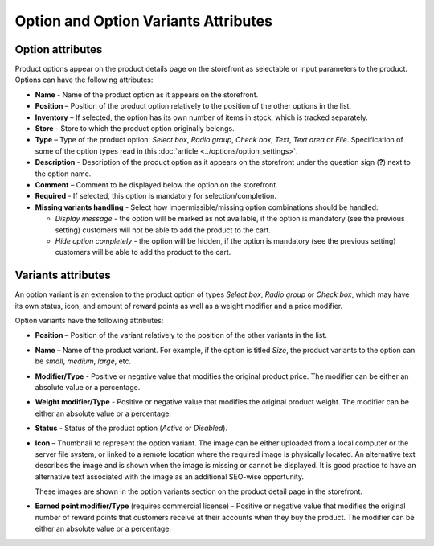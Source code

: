 *************************************
Option and Option Variants Attributes
*************************************

Option attributes
*****************

Product options appear on the product details page on the storefront as selectable or input parameters to the product. Options can have the following attributes:

*	**Name** - Name of the product option as it appears on the storefront.
*	**Position** – Position of the product option relatively to the position of the other options in the list.
*	**Inventory** – If selected, the option has its own number of items in stock, which is tracked separately.
*	**Store** - Store to which the product option originally belongs.
*	**Type** – Type of the product option: *Select box*, *Radio group*, *Check box*, *Text*, *Text area* or *File*. Specification of some of the option types read in this :doc:`article <../options/option_settings>`.
*	**Description** - Description of the product option as it appears on the storefront under the question sign (**?**) next to the option name.
*	**Comment** – Comment to be displayed below the option on the storefront.
*	**Required** - If selected, this option is mandatory for selection/completion.
*	**Missing variants handling** - Select how impermissible/missing option combinations should be handled:

	*	*Display message* - the option will be marked as not available, if the option is mandatory (see the previous setting) customers will not be able to add the product to the cart.
	*	*Hide option completely* - the option will be hidden, if the option is mandatory (see the previous setting) customers will be able to add the product to the cart.

Variants attributes
*******************

An option variant is an extension to the product option of types *Select box*, *Radio group* or *Check box*, which may have its own status, icon, and amount of reward points as well as a weight modifier and a price modifier.

Option variants have the following attributes:

*	**Position** – Position of the variant relatively to the position of the other variants in the list.
*	**Name** – Name of the product variant. For example, if the option is titled *Size*, the product variants to the option can be *small*, *medium*, *large*, etc.
*	**Modifier/Type** - Positive or negative value that modifies the original product price. The modifier can be either an absolute value or a percentage.
*	**Weight modifier/Type** - Positive or negative value that modifies the original product weight. The modifier can be either an absolute value or a percentage.
*	**Status** - Status of the product option (*Active* or *Disabled*).
*	**Icon** – Thumbnail to represent the option variant. The image can be either uploaded from a local computer or the server file system, or linked to a remote location where the required image is physically located.
	An alternative text describes the image and is shown when the image is missing or cannot be displayed. It is good practice to have an alternative text associated with the image as an additional SEO-wise opportunity.

	These images are shown in the option variants section on the product detail page in the storefront.

.. image:: img/option_variants.png
    :align: center
    :alt: Option variants in the storefront

*	**Earned point modifier/Type** (requires commercial license) - Positive or negative value that modifies the original number of reward points that customers receive at their accounts when they buy the product. The modifier can be either an absolute value or a percentage.